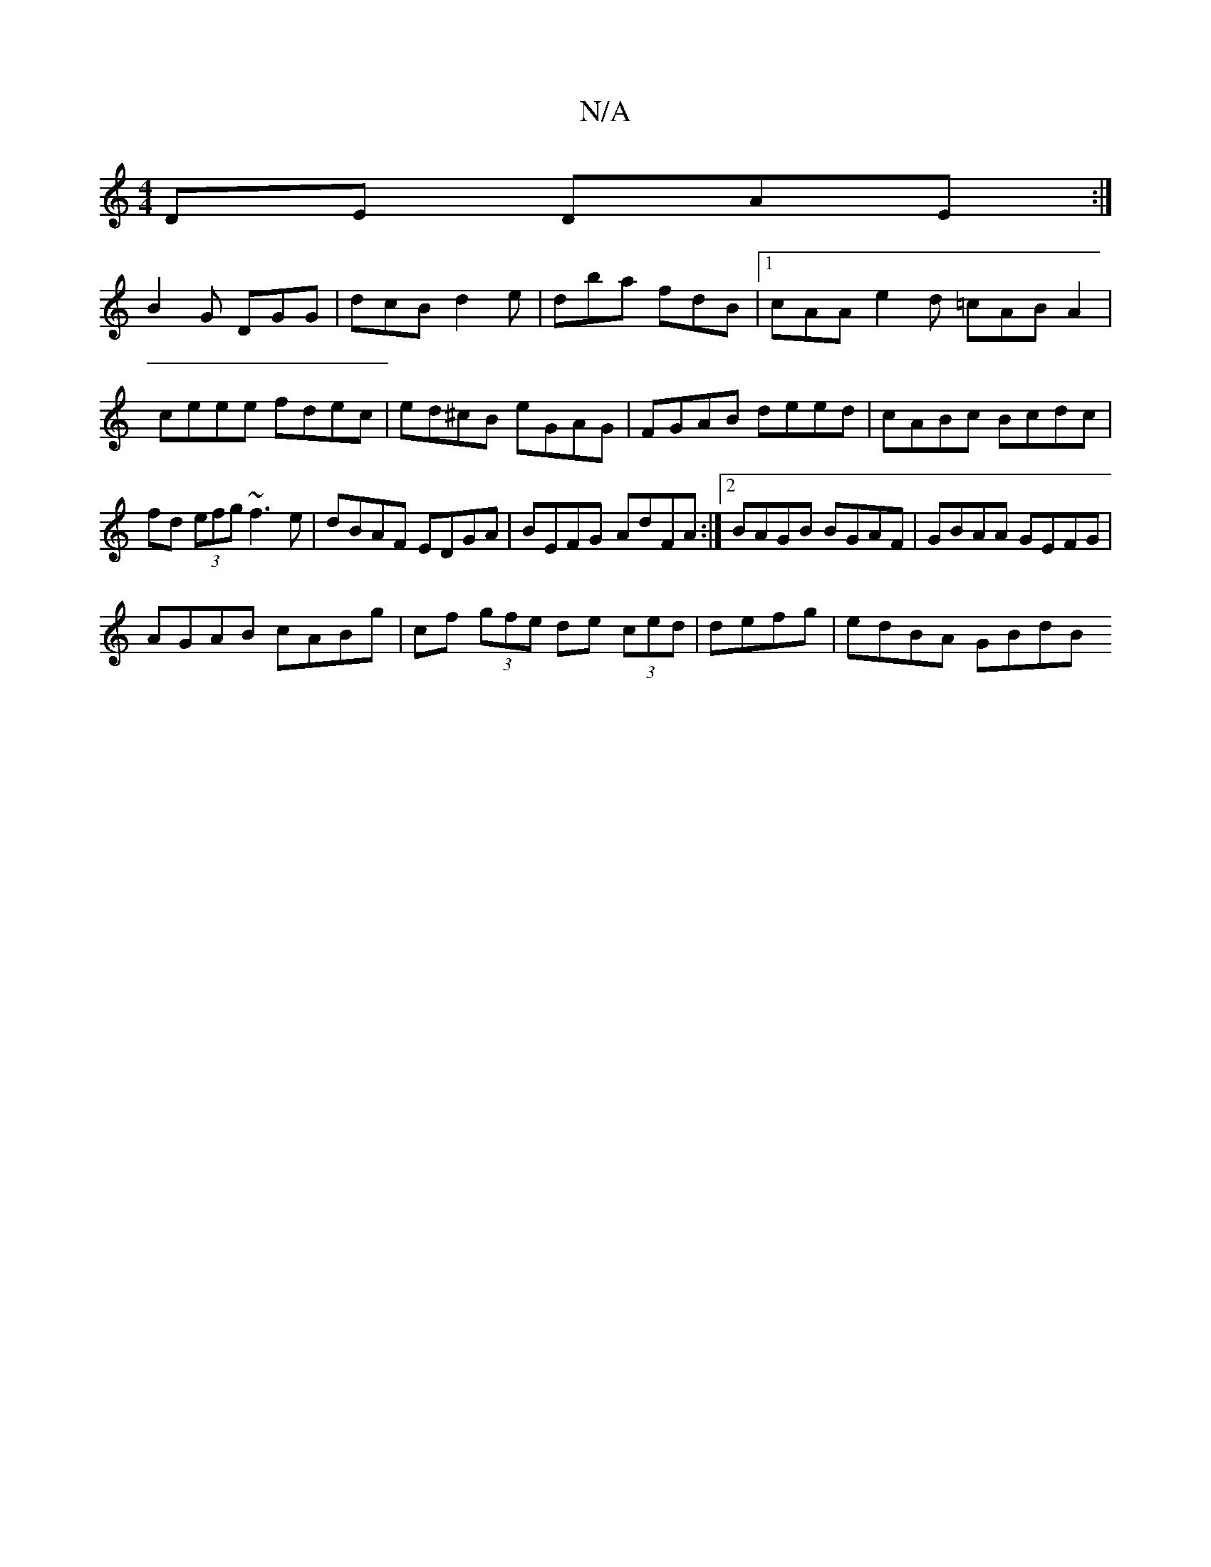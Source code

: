 X:1
T:N/A
M:4/4
R:N/A
K:Cmajor
DE DAE:|
B2 G DGG | dcB d2 e|dba fdB|1 cAA e2d =cAB A2|ceee fdec|ed^cB eGAG|FGAB deed|cABc Bcdc| fd (3efg ~f3e|dBAF EDGA|BEFG- AdFA:|2 BAGB BGAF|GBAA GEFG|
AGAB cABg|cf (3gfe de (3ced|defg | edBA GBdB